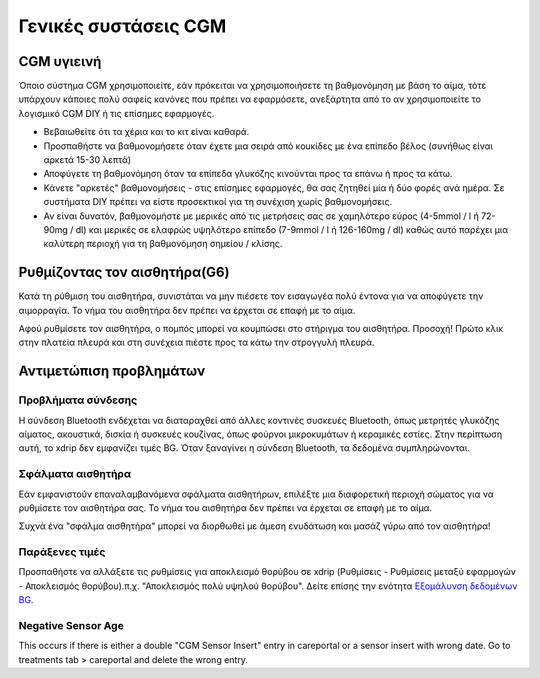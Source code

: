 Γενικές συστάσεις CGM
*****************************

CGM υγιεινή
=============

Όποιο σύστημα CGM χρησιμοποιείτε, εάν πρόκειται να χρησιμοποιήσετε τη βαθμονόμηση με βάση το αίμα, τότε υπάρχουν κάποιες πολύ σαφείς κανόνες που πρέπει να εφαρμόσετε, ανεξάρτητα από το αν χρησιμοποιείτε το λογισμικό CGM DIY ή τις επίσημες εφαρμογές. 

* Βεβαιωθείτε ότι τα χέρια και το κιτ είναι καθαρά.
* Προσπαθήστε να βαθμονομήσετε όταν έχετε μια σειρά από κουκίδες με ένα επίπεδο βέλος (συνήθως είναι αρκετά 15-30 λεπτά)
* Αποφύγετε τη βαθμονόμηση όταν τα επίπεδα γλυκόζης κινούνται προς τα επάνω ή προς τα κάτω. 
* Κάνετε "αρκετές" βαθμονομήσεις - στις επίσημες εφαρμογές, θα σας ζητηθεί μία ή δύο φορές ανά ημέρα. Σε συστήματα DIY πρέπει να είστε προσεκτικοί για τη συνέχιση χωρίς βαθμονομήσεις.
* Αν είναι δυνατόν, βαθμονομήστε με μερικές από τις μετρήσεις σας σε χαμηλότερο εύρος (4-5mmol / l ή 72-90mg / dl) και μερικές σε ελαφρώς υψηλότερο επίπεδο (7-9mmol / l ή 126-160mg / dl) καθώς αυτό παρέχει μια καλύτερη περιοχή για τη βαθμονόμηση σημείου / κλίσης.

Ρυθμίζοντας τον αισθητήρα(G6)
==============

Κατά τη ρύθμιση του αισθητήρα, συνιστάται να μην πιέσετε τον εισαγωγέα πολύ έντονα για να αποφύγετε την αιμορραγία. Το νήμα του αισθητήρα δεν πρέπει να έρχεται σε επαφή με το αίμα.

Αφού ρυθμίσετε τον αισθητήρα, ο πομπός μπορεί να κουμπώσει στο στήριγμα του αισθητήρα. Προσοχή! Πρώτο κλικ στην πλατεία πλευρά και στη συνέχεια πιέστε προς τα κάτω την στρογγυλή πλευρά.

Αντιμετώπιση προβλημάτων 
================

Προβλήματα σύνδεσης
--------------------

Η σύνδεση Bluetooth ενδέχεται να διαταραχθεί από άλλες κοντινές συσκευές Bluetooth, όπως μετρητές γλυκόζης αίματος, ακουστικά, δισκία ή συσκευές κουζίνας, όπως φούρνοι μικροκυμάτων ή κεραμικές εστίες. Στην περίπτωση αυτή, το xdrip δεν εμφανίζει τιμές BG. Όταν ξαναγίνει η σύνδεση Bluetooth, τα δεδομένα συμπληρώνονται.

Σφάλματα αισθητήρα
----------------
Εάν εμφανιστούν επαναλαμβανόμενα σφάλματα αισθητήρων, επιλέξτε μια διαφορετική περιοχή σώματος για να ρυθμίσετε τον αισθητήρα σας. Το νήμα του αισθητήρα δεν πρέπει να έρχεται σε επαφή με το αίμα. 

Συχνά ένα "σφάλμα αισθητήρα" μπορεί να διορθωθεί με άμεση ενυδάτωση και μασάζ γύρω από τον αισθητήρα!

Παράξενες τιμές
---------------
Προσπαθήστε να αλλάξετε τις ρυθμίσεις για αποκλεισμό θορύβου σε xdrip (Ρυθμίσεις - Ρυθμίσεις μεταξύ εφαρμογών - Αποκλεισμός θορύβου).π.χ. "Αποκλεισμός πολύ υψηλού θορύβου".  Δείτε επίσης την ενότητα `Εξομάλυνση δεδομένων BG <../ Χρήση /Smoothing-Blood-Glucose-Data-in-xDrip.html>`_.

Negative Sensor Age
-----
.. image:: ../images/Troubleshooting_SensorAge.png
  :alt: Negative sensor age

This occurs if there is either a double "CGM Sensor Insert" entry in careportal or a sensor insert with wrong date. Go to treatments tab > careportal and delete the wrong entry.

